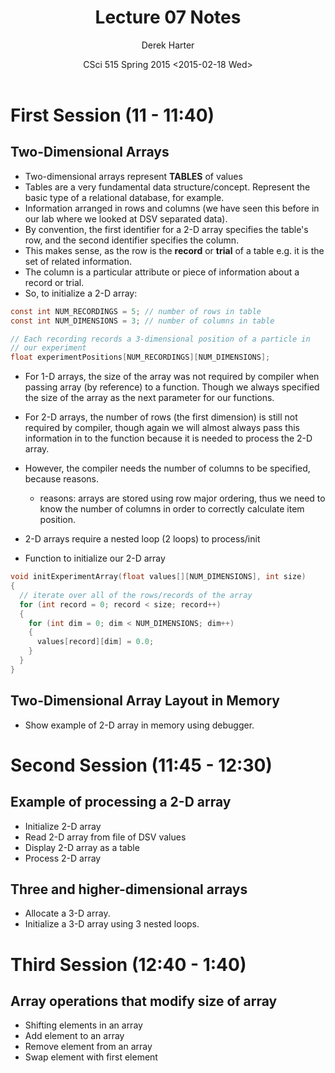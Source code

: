 #+TITLE:     Lecture 07 Notes
#+AUTHOR:    Derek Harter
#+EMAIL:     derek@harter.pro
#+DATE:      CSci 515 Spring 2015 <2015-02-18 Wed>
#+DESCRIPTION: Lecture 07 Notes.
#+OPTIONS:   H:4 num:t toc:nil
#+OPTIONS:   TeX:t LaTeX:t skip:nil d:nil todo:nil pri:nil tags:not-in-toc

* First Session (11 - 11:40)
** Two-Dimensional Arrays
- Two-dimensional arrays represent *TABLES* of values
- Tables are a very fundamental data structure/concept.  Represent
  the basic type of a relational database, for example.
- Information arranged in rows and columns (we have seen this before
  in our lab where we looked at DSV separated data).
- By convention, the first identifier for a 2-D array specifies the
  table's row, and the second identifier specifies the column.
- This makes sense, as the row is the *record* or *trial* of a table
  e.g. it is the set of related information.
- The column is a particular attribute or piece of information about
  a record or trial.
- So, to initialize a 2-D array:

#+begin_src c
const int NUM_RECORDINGS = 5; // number of rows in table
const int NUM_DIMENSIONS = 3; // number of columns in table

// Each recording records a 3-dimensional position of a particle in
// our experiment
float experimentPositions[NUM_RECORDINGS][NUM_DIMENSIONS];
#+end_src

- For 1-D arrays, the size of the array was not required by compiler
  when passing array (by reference) to a function.  Though we always
  specified the size of the array as the next parameter for our functions.

- For 2-D arrays, the number of rows (the first dimension) is still not
  required by compiler, though again we will almost always pass this
  information in to the function because it is needed to process the
  2-D array.
- However, the compiler needs the number of columns to be specified, 
  because reasons.
  - reasons: arrays are stored using row major ordering, thus we need to
    know the number of columns in order to correctly calculate item
    position.
- 2-D arrays require a nested loop (2 loops) to process/init
- Function to initialize our 2-D array

#+begin_src c
void initExperimentArray(float values[][NUM_DIMENSIONS], int size)
{
  // iterate over all of the rows/records of the array
  for (int record = 0; record < size; record++)
  {
    for (int dim = 0; dim < NUM_DIMENSIONS; dim++)
    {
      values[record][dim] = 0.0;
    }
  }
}
#+end_src

** Two-Dimensional Array Layout in Memory
- Show example of 2-D array in memory using debugger.

* Second Session (11:45 - 12:30)
** Example of processing a 2-D array
- Initialize 2-D array
- Read 2-D array from file of DSV values
- Display 2-D array as a table
- Process 2-D array

** Three and higher-dimensional arrays
- Allocate a 3-D array.
- Initialize a 3-D array using 3 nested loops.

* Third Session (12:40 - 1:40)
** Array operations that modify size of array
- Shifting elements in an array
- Add element to an array
- Remove element from an array
- Swap element with first element

